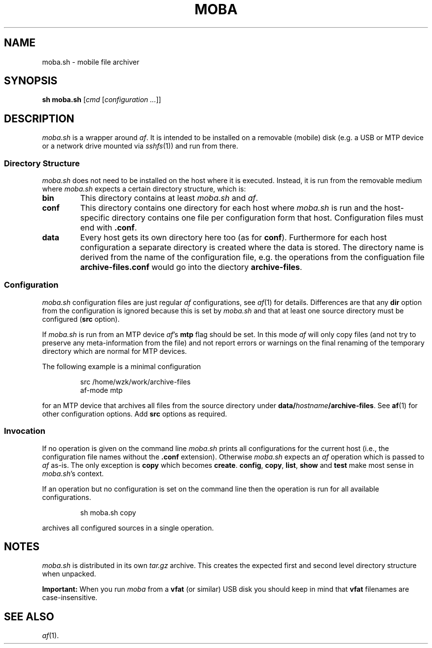 .TH MOBA 1 "04 OCTOBER 2019"
.SH NAME
moba.sh \- mobile file archiver
.SH SYNOPSIS
\fBsh moba.sh\fR [\fIcmd\fR [\fIconfiguration ...\fR]]
.PP
.SH DESCRIPTION
\fImoba.sh\fR is a wrapper around \fIaf\fR.
It is intended to be installed on a removable (mobile) disk (e.g. a USB or MTP
device or a network drive mounted via \fIsshfs\fR(1)) and run from there.
.SS "Directory Structure"
\fImoba.sh\fR does not need to be installed on the host where
it is executed.
Instead, it is run from the removable medium where \fImoba.sh\fR
expects a certain directory structure, which is:
.TP
.B bin
This directory contains at least \fImoba.sh\fR and \fIaf\fR.
.TP
.B conf
This directory contains one directory for each host where \fImoba.sh\fR
is run and the host-specific directory contains one file per
configuration form that host.
Configuration files must end with \fB.conf\fR.
.TP
.B data
Every host gets its own directory here too (as for \fBconf\fR).
Furthermore for each host configuration a separate directory is created
where the data is stored.
The directory name is derived from the name of the configuration file,
e.g. the operations from the configuation file \fBarchive-files.conf\fR
would go into the diectory \fBarchive-files\fR.
.SS "Configuration"
\fImoba.sh\fR configuration files are just regular \fIaf\fR configurations,
see
.IR af (1)
for details.
Differences are that any \fBdir\fR option from the configuration is
ignored because this is set by \fImoba.sh\fR and that at least one
source directory must be configured (\fBsrc\fR option).
.PP
If \fImoba.sh\fR is run from an MTP device \fIaf\fR's \fBmtp\fR flag
should be set.
In this mode \fIaf\fR will only copy files (and not try to preserve
any meta-information from the file) and not report errors or warnings
on the final renaming of the temporary directory which are normal
for MTP devices.
.PP
The following example is a minimal configuration
.PP
.nf
.RS
src     /home/wzk/work/archive-files
af-mode mtp
.RE
.fi
.PP
for an MTP device that archives all files from the source directory
under \fBdata/\fR\fIhostname\fR\fB/archive-files\fR.
See
.BR af (1)
for other configuration options.
Add \fBsrc\fR options as required.
.SS "Invocation"
If no operation is given on the command line \fImoba.sh\fR prints
all configurations for the current host (i.e., the configuration file
names without the \fB.conf\fR extension).
Otherwise \fImoba.sh\fR expects an \fIaf\fR operation which is passed
to \fIaf\fR as-is.
The only exception is \fBcopy\fR which becomes \fBcreate\fR.
\fBconfig\fR, \fBcopy\fR, \fBlist\fR, \fBshow\fR and \fBtest\fR make
most sense in \fImoba.sh\fR's context.
.PP
If an operation but no configuration is set on the command line
then the operation is run for all available configurations.
.PP
.nf
.RS
sh moba.sh copy
.RE
.fi
.PP
archives all configured sources in a single operation.
.SH "NOTES"
\fImoba.sh\fR is distributed in its own \fItar.gz\fR archive.
This creates the expected first and second level directory structure
when unpacked.
.PP
.B Important:
When you run \fImoba\fR from a \fBvfat\fR (or similar) USB disk you should
keep in mind that \fBvfat\fR filenames are case-insensitive.
.SH "SEE ALSO"
.IR af (1).
